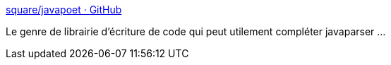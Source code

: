 :jbake-type: post
:jbake-status: published
:jbake-title: square/javapoet · GitHub
:jbake-tags: programming,générateur,java,builder,library,_mois_févr.,_année_2015
:jbake-date: 2015-02-19
:jbake-depth: ../
:jbake-uri: shaarli/1424338118000.adoc
:jbake-source: https://nicolas-delsaux.hd.free.fr/Shaarli?searchterm=https%3A%2F%2Fgithub.com%2Fsquare%2Fjavapoet&searchtags=programming+g%C3%A9n%C3%A9rateur+java+builder+library+_mois_f%C3%A9vr.+_ann%C3%A9e_2015
:jbake-style: shaarli

https://github.com/square/javapoet[square/javapoet · GitHub]

Le genre de librairie d'écriture de code qui peut utilement compléter javaparser ...
